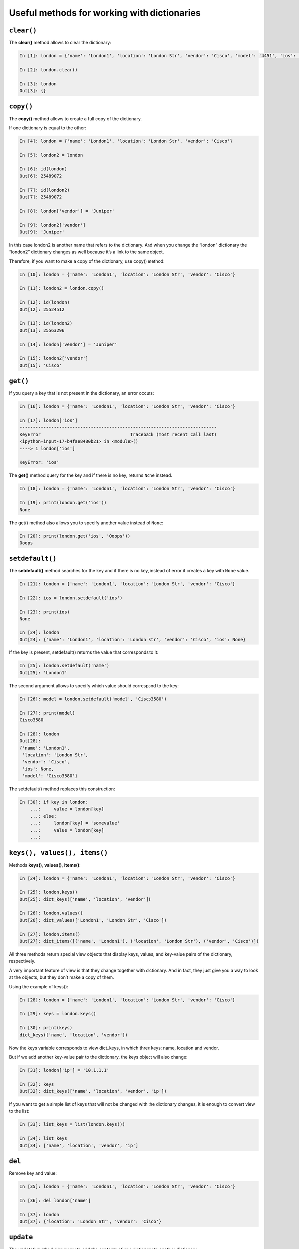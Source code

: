 Useful methods for working with dictionaries
~~~~~~~~~~~~~~~~~~~~~~~~~~~~~~~~~~~~~~~

``clear()``
^^^^^^^^^^^

The **clear()** method allows to clear the dictionary:

.. code:: python

    In [1]: london = {'name': 'London1', 'location': 'London Str', 'vendor': 'Cisco', 'model': '4451', 'ios': '15.4'}

    In [2]: london.clear()

    In [3]: london
    Out[3]: {}

``copy()``
^^^^^^^^^^

The **copy()** method allows to create a full copy of the dictionary.

If one dictionary is equal to the other:

.. code:: python

    In [4]: london = {'name': 'London1', 'location': 'London Str', 'vendor': 'Cisco'}

    In [5]: london2 = london

    In [6]: id(london)
    Out[6]: 25489072

    In [7]: id(london2)
    Out[7]: 25489072

    In [8]: london['vendor'] = 'Juniper'

    In [9]: london2['vendor']
    Out[9]: 'Juniper'

In this case london2 is another name that refers to the dictionary. And when you change the “london” dictionary the “london2” dictionary changes as well because it’s a link to the same object.

Therefore, if you want to make a copy of the dictionary, use copy() method:

.. code:: python

    In [10]: london = {'name': 'London1', 'location': 'London Str', 'vendor': 'Cisco'}

    In [11]: london2 = london.copy()

    In [12]: id(london)
    Out[12]: 25524512

    In [13]: id(london2)
    Out[13]: 25563296

    In [14]: london['vendor'] = 'Juniper'

    In [15]: london2['vendor']
    Out[15]: 'Cisco'

``get()``
^^^^^^^^^

If you query a key that is not present in the dictionary, an error occurs:

.. code:: python

    In [16]: london = {'name': 'London1', 'location': 'London Str', 'vendor': 'Cisco'}

    In [17]: london['ios']
    ---------------------------------------------------------------------------
    KeyError                                  Traceback (most recent call last)
    <ipython-input-17-b4fae8480b21> in <module>()
    ----> 1 london['ios']

    KeyError: 'ios'

The **get()** method query for the key and if there is no key, returns ``None`` instead.

.. code:: python

    In [18]: london = {'name': 'London1', 'location': 'London Str', 'vendor': 'Cisco'}

    In [19]: print(london.get('ios'))
    None

The get() method also allows you to specify another value instead of ``None``:

.. code:: python

    In [20]: print(london.get('ios', 'Ooops'))
    Ooops

``setdefault()``
^^^^^^^^^^^^^^^^

The **setdefault()** method searches for the key and if there is no key, instead of error it creates a key with ``None`` value.

.. code:: python

    In [21]: london = {'name': 'London1', 'location': 'London Str', 'vendor': 'Cisco'}

    In [22]: ios = london.setdefault('ios')

    In [23]: print(ios)
    None

    In [24]: london
    Out[24]: {'name': 'London1', 'location': 'London Str', 'vendor': 'Cisco', 'ios': None}

If the key is present, setdefault() returns the value that corresponds to it:

.. code:: python

    In [25]: london.setdefault('name')
    Out[25]: 'London1'

The second argument allows to specify which value should correspond to the key:

.. code:: python

    In [26]: model = london.setdefault('model', 'Cisco3580')

    In [27]: print(model)
    Cisco3580

    In [28]: london
    Out[28]:
    {'name': 'London1',
     'location': 'London Str',
     'vendor': 'Cisco',
     'ios': None,
     'model': 'Cisco3580'}


The setdefault() method replaces this construction:

.. code:: python

    In [30]: if key in london:
        ...:     value = london[key]
        ...: else:
        ...:     london[key] = 'somevalue'
        ...:     value = london[key]
        ...:

``keys(), values(), items()``
^^^^^^^^^^^^^^^^^^^^^^^^^^^^^

Methods **keys()**, **values()**, **items()**:

.. code:: python

    In [24]: london = {'name': 'London1', 'location': 'London Str', 'vendor': 'Cisco'}

    In [25]: london.keys()
    Out[25]: dict_keys(['name', 'location', 'vendor'])

    In [26]: london.values()
    Out[26]: dict_values(['London1', 'London Str', 'Cisco'])

    In [27]: london.items()
    Out[27]: dict_items([('name', 'London1'), ('location', 'London Str'), ('vendor', 'Cisco')])

All three methods return special view objects that display keys, values, and key-value pairs of the dictionary, respectively.

A very important feature of view is that they change together with dictionary. And in fact, they just give you a way to look at the objects, but they don’t make a copy of them.

Using the example of keys():

.. code:: python

    In [28]: london = {'name': 'London1', 'location': 'London Str', 'vendor': 'Cisco'}

    In [29]: keys = london.keys()

    In [30]: print(keys)
    dict_keys(['name', 'location', 'vendor'])

Now the keys variable corresponds to view dict\_keys, in which three keys: name, location and vendor.

But if we add another key-value pair to the dictionary, the keys object will also change:

.. code:: python

    In [31]: london['ip'] = '10.1.1.1'

    In [32]: keys
    Out[32]: dict_keys(['name', 'location', 'vendor', 'ip'])

If you want to get a simple list of keys that will not be changed with the dictionary changes, it is enough to convert view to the list:

.. code:: python

    In [33]: list_keys = list(london.keys())

    In [34]: list_keys
    Out[34]: ['name', 'location', 'vendor', 'ip']

``del``
^^^^^^^

Remove key and value:

.. code:: python

    In [35]: london = {'name': 'London1', 'location': 'London Str', 'vendor': 'Cisco'}

    In [36]: del london['name']

    In [37]: london
    Out[37]: {'location': 'London Str', 'vendor': 'Cisco'}

``update``
^^^^^^^^^^

The update() method allows you to add the contents of one dictionary to another dictionary:

.. code:: python

    In [38]: r1 = {'name': 'London1', 'location': 'London Str'}

    In [39]: r1.update({'vendor': 'Cisco', 'ios':'15.2'})

    In [40]: r1
    Out[40]: {'name': 'London1', 'location': 'London Str', 'vendor': 'Cisco', 'ios': '15.2'}

Values can be updated in the same way:

.. code:: python

    In [41]: r1.update({'name': 'london-r1', 'ios':'15.4'})

    In [42]: r1
    Out[42]:
    {'name': 'london-r1',
     'location': 'London Str',
     'vendor': 'Cisco',
     'ios': '15.4'}


